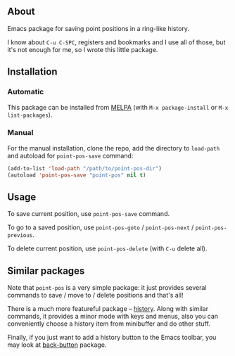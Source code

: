 [[http://www.gnu.org/licenses/gpl-3.0.txt][file:https://img.shields.io/badge/license-GPL_3-orange.svg]]
[[http://melpa.org/#/point-pos][file:http://melpa.org/packages/point-pos-badge.svg]]
[[http://stable.melpa.org/#/point-pos][file:http://stable.melpa.org/packages/point-pos-badge.svg]]

** About

Emacs package for saving point positions in a ring-like history.

I know about =C-u C-SPC=, registers and bookmarks and I use all of
those, but it's not enough for me, so I wrote this little package.

** Installation

*** Automatic

This package can be installed from [[https://melpa.org/][MELPA]] (with =M-x package-install= or
=M-x list-packages=).

*** Manual

For the manual installation, clone the repo, add the directory to
=load-path= and autoload for =point-pos-save= command:

#+BEGIN_SRC emacs-lisp
(add-to-list 'load-path "/path/to/point-pos-dir")
(autoload 'point-pos-save "point-pos" nil t)
#+END_SRC

** Usage

To save current position, use =point-pos-save= command.

To go to a saved position, use =point-pos-goto= / =point-pos-next= /
=point-pos-previous=.

To delete current position, use =point-pos-delete= (with =C-u= delete
all).

** Similar packages

Note that =point-pos= is a very simple package: it just provides several
commands to save / move to / delete positions and that's all!

There is a much more featureful package – [[https://github.com/boyw165/history][history]].  Along with similar
commands, it provides a minor mode with keys and menus, also you can
conveniently choose a history item from minibuffer and do other stuff.

Finally, if you just want to add a history button to the Emacs toolbar,
you may look at [[https://github.com/rolandwalker/back-button][back-button]] package.
